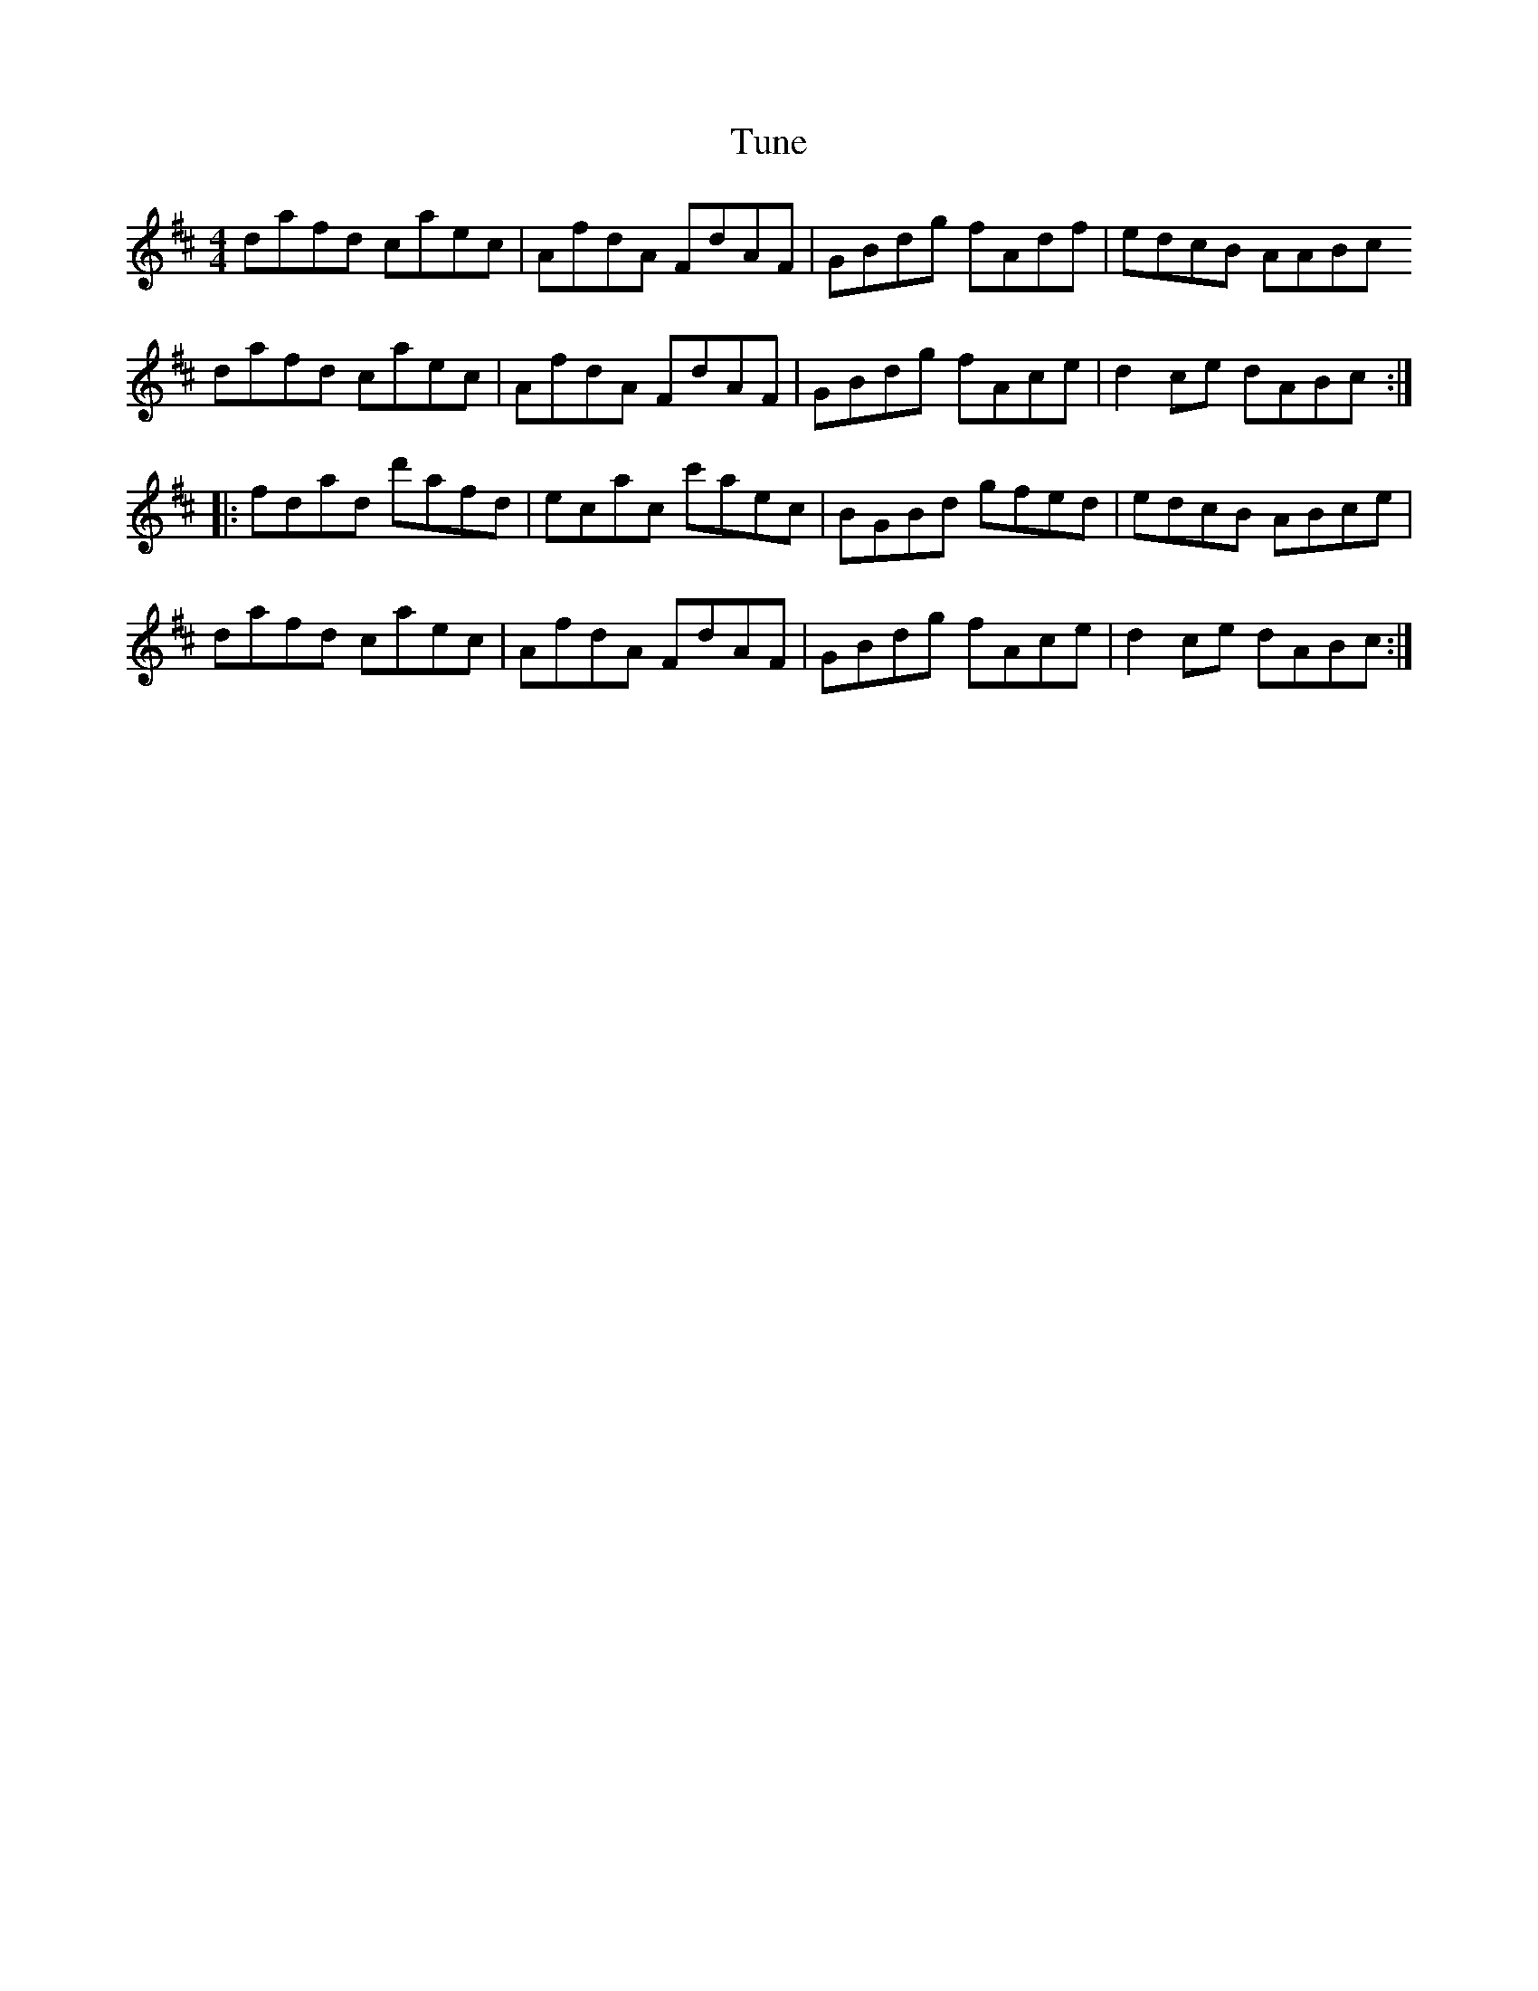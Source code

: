 X:221
T:Tune
S:Yves Lambert Irish Melody, youtube
Z:robin.beech@mcgill.ca
M:4/4
L:1/8
K:D
dafd caec | AfdA FdAF | GBdg fAdf | edcB AABc
dafd caec | AfdA FdAF | GBdg fAce | d2ce dABc ::
fdad d'afd | ecac c'aec | BGBd gfed | edcB ABce |
dafd caec | AfdA FdAF | GBdg fAce | d2ce dABc :|
